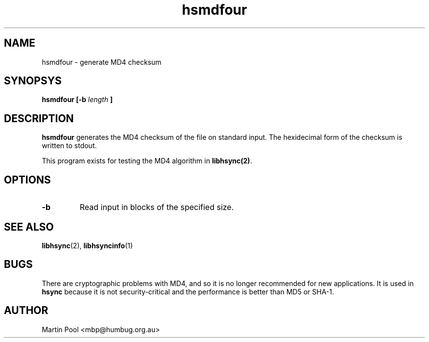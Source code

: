 .\"
.\" libhsync -- dynamic caching and delta update in HTTP
.\" $Id$
.\" 
.\" Copyright (C) 2000 by Martin Pool <mbp@humbug.org.au>
.\" 
.\" This program is free software; you can redistribute it and/or
.\" modify it under the terms of the GNU Lesser General Public License
.\" as published by the Free Software Foundation; either version 2.1 of
.\" the License, or (at your option) any later version.
.\" 
.\" This program is distributed in the hope that it will be useful, but
.\" WITHOUT ANY WARRANTY; without even the implied warranty of
.\" MERCHANTABILITY or FITNESS FOR A PARTICULAR PURPOSE.  See the GNU
.\" Lesser General Public License for more details.
.\" 
.\" You should have received a copy of the GNU Lesser General Public
.\" License along with this program; if not, write to the Free Software
.\" Foundation, Inc., 675 Mass Ave, Cambridge, MA 02139, USA.
.\"
.TH hsmdfour 1 "$Date$" 
.SH NAME
hsmdfour \- generate MD4 checksum
.SH SYNOPSYS
.nf 
.B hsmdfour [-b \fIlength\fP ] 
.fi
.SH DESCRIPTION
\fBhsmdfour\fP generates the MD4 checksum of the file on standard
input.  The hexidecimal form of the checksum is written to stdout.
.PP
This program exists for testing the MD4 algorithm in
\fBlibhsync(2)\fP.
.SH OPTIONS
.TP
.B \-b
Read input in blocks of the specified size.
.SH "SEE ALSO"
.BR libhsync "(2), " libhsyncinfo "(1)"
.SH BUGS
There are cryptographic problems with MD4, and so it is no longer
recommended for new applications.  It is used in \fBhsync\fP because
it is not security-critical and the performance is better than MD5 or
SHA-1.
.SH "AUTHOR"
Martin Pool <mbp@humbug.org.au>
